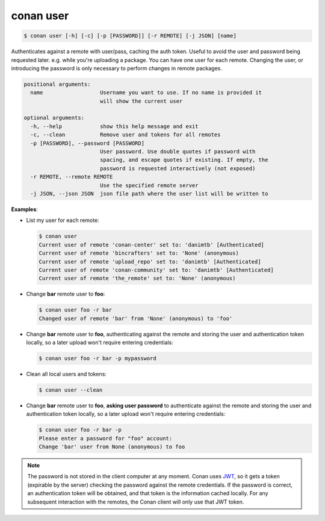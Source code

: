 
.. _conan_user:

conan user
==========

.. code-block:: bash

    $ conan user [-h] [-c] [-p [PASSWORD]] [-r REMOTE] [-j JSON] [name]

Authenticates against a remote with user/pass, caching the auth token. Useful
to avoid the user and password being requested later. e.g. while you're
uploading a package. You can have one user for each remote. Changing the user,
or introducing the password is only necessary to perform changes in remote
packages.

.. code-block:: text

    positional arguments:
      name                  Username you want to use. If no name is provided it
                            will show the current user

    optional arguments:
      -h, --help            show this help message and exit
      -c, --clean           Remove user and tokens for all remotes
      -p [PASSWORD], --password [PASSWORD]
                            User password. Use double quotes if password with
                            spacing, and escape quotes if existing. If empty, the
                            password is requested interactively (not exposed)
      -r REMOTE, --remote REMOTE
                            Use the specified remote server
      -j JSON, --json JSON  json file path where the user list will be written to


**Examples**:

- List my user for each remote:

  .. code-block:: bash

      $ conan user
      Current user of remote 'conan-center' set to: 'danimtb' [Authenticated]
      Current user of remote 'bincrafters' set to: 'None' (anonymous)
      Current user of remote 'upload_repo' set to: 'danimtb' [Authenticated]
      Current user of remote 'conan-community' set to: 'danimtb' [Authenticated]
      Current user of remote 'the_remote' set to: 'None' (anonymous)

- Change **bar** remote user to **foo**:

  .. code-block:: bash

      $ conan user foo -r bar
      Changed user of remote 'bar' from 'None' (anonymous) to 'foo'

- Change **bar** remote user to **foo**, authenticating against the remote and storing the
  user and authentication token locally, so a later upload won't require entering credentials:

  .. code-block:: bash

      $ conan user foo -r bar -p mypassword

- Clean all local users and tokens:

  .. code-block:: bash

      $ conan user --clean

- Change **bar** remote user to **foo**, **asking user password** to authenticate against the
  remote and storing the user and authentication token locally, so a later upload won't require entering credentials:

  .. code-block:: text

      $ conan user foo -r bar -p
      Please enter a password for "foo" account:
      Change 'bar' user from None (anonymous) to foo

.. note::

    The password is not stored in the client computer at any moment. Conan uses
    `JWT <https://en.wikipedia.org/wiki/JSON_Web_Token>`_, so it gets a token (expirable by the
    server) checking the password against the remote credentials. If the password is correct, an
    authentication token will be obtained, and that token is the information cached locally. For
    any subsequent interaction with the remotes, the Conan client will only use that JWT token.
